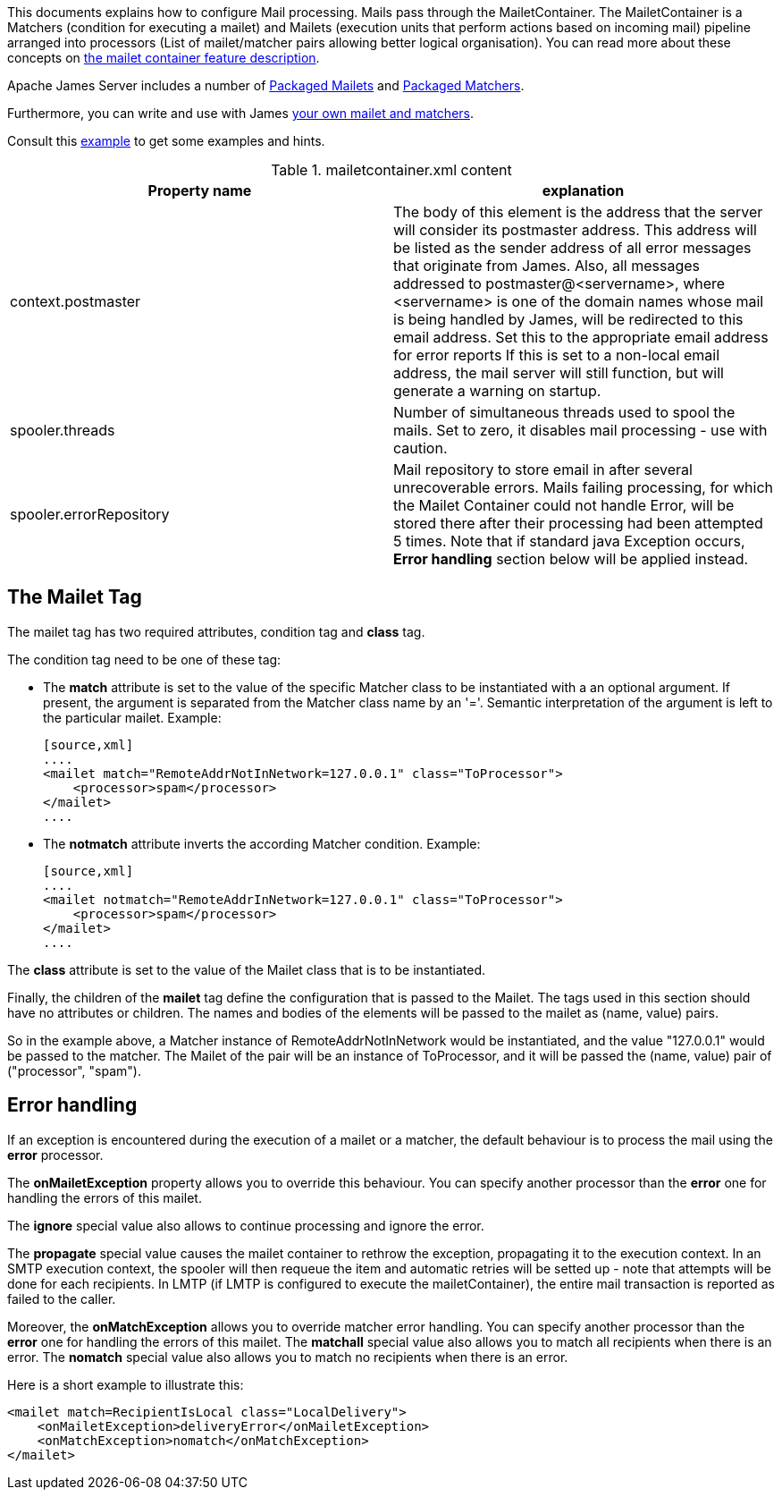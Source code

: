 This documents explains how to configure Mail processing. Mails pass through the MailetContainer. The
MailetContainer is a Matchers (condition for executing a mailet) and Mailets (execution units that perform
actions based on incoming mail) pipeline arranged into processors (List of mailet/matcher pairs allowing
better logical organisation). You can read more about these concepts on
xref:{pages-path}/architecture/index.adoc#_mail_processing[the mailet container feature description].

Apache James Server includes a number of xref:{pages-path}/configure/mailets.adoc[Packaged Mailets] and
xref:{pages-path}/configure/matchers.adoc[Packaged Matchers].

Furthermore, you can write and use with James xref:customization:mail-processing.adoc[your own mailet and matchers].

Consult this link:{sample-configuration-prefix-url}/mailetcontainer.xml[example]
to get some examples and hints.

.mailetcontainer.xml content
|===
| Property name | explanation

| context.postmaster
| The body of this element is the address that the server
will consider its postmaster address.  This address will be listed as the sender address
of all error messages that originate from James.  Also, all messages addressed to
postmaster@<servername>, where <servername> is one of the domain names whose
mail is being handled by James, will be redirected to this email address.
Set this to the appropriate email address for error reports
If this is set to a non-local email address, the mail server
will still function, but will generate a warning on startup.

| spooler.threads
| Number of simultaneous threads used to spool the mails. Set to zero, it disables mail processing - use with
caution.

| spooler.errorRepository
| Mail repository to store email in after several unrecoverable errors. Mails failing processing, for which
the Mailet Container could not handle Error, will be stored there after their processing had been attempted
5 times. Note that if standard java Exception occurs, *Error handling* section below will be applied
instead.
|===

== The Mailet Tag

The mailet tag has two required attributes, condition tag and *class* tag.

The condition tag need to be one of these tag:

- The *match* attribute is set to the value of the specific Matcher class to be instantiated with a an
optional argument.  If present, the argument is separated from the Matcher class name by an '='.  Semantic
interpretation of the argument is left to the particular mailet.
  Example:

    [source,xml]
    ....
    <mailet match="RemoteAddrNotInNetwork=127.0.0.1" class="ToProcessor">
        <processor>spam</processor>
    </mailet>
    ....

- The *notmatch* attribute inverts the according Matcher condition.
  Example:

    [source,xml]
    ....
    <mailet notmatch="RemoteAddrInNetwork=127.0.0.1" class="ToProcessor">
        <processor>spam</processor>
    </mailet>
    ....

The *class* attribute is set to the value of the Mailet class that is to be instantiated.

Finally, the children of the *mailet* tag define the configuration that is passed to the Mailet.  The
tags used in this section should have no attributes or children.  The names and bodies of the elements will be passed to
the mailet as (name, value) pairs.

So in the example above, a Matcher instance of RemoteAddrNotInNetwork would be instantiated, and the value "127.0.0.1"
would be passed to the matcher.  The Mailet of the pair will be an instance of ToProcessor, and it will be passed the (name, value)
pair of ("processor", "spam").

== Error handling

If an exception is encountered during the execution of a mailet or a matcher, the default behaviour is to
process the mail using the *error* processor.

The *onMailetException* property allows you to override this behaviour. You can specify another
processor than the *error* one for handling the errors of this mailet.

The *ignore* special value also allows to continue processing and ignore the error.

The *propagate* special value causes the mailet container to rethrow the
exception, propagating it to the execution context. In an SMTP execution context, the spooler will then requeue
the item and automatic retries will be setted up - note that attempts will be done for each recipients. In LMTP
(if LMTP is configured to execute the mailetContainer), the entire mail transaction is reported as failed to the caller.

Moreover, the *onMatchException* allows you to override matcher error handling. You can
specify another processor than the *error* one for handling the errors of this mailet. The *matchall*
special value also allows you to match all recipients when there is an error. The *nomatch*
special value also allows you to match no recipients when there is an error.

Here is a short example to illustrate this:

[source,xml]
....
<mailet match=RecipientIsLocal class="LocalDelivery">
    <onMailetException>deliveryError</onMailetException>
    <onMatchException>nomatch</onMatchException>
</mailet>
....